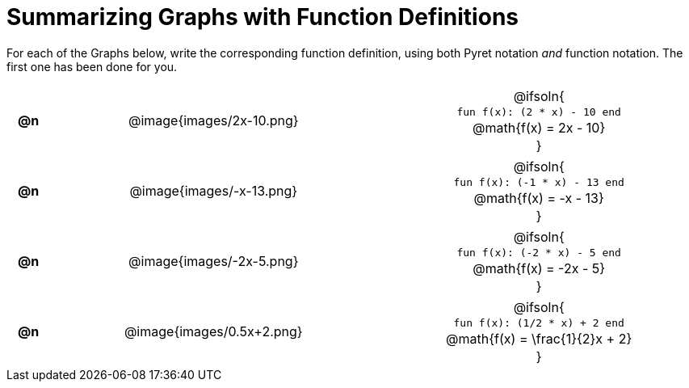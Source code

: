 = Summarizing Graphs with Function Definitions

++++
<style>
.literalblock {margin-bottom: 0px;}
img {width: 75%;}
table tr td {text-align: center !important; padding: 0px .625em  !important;}
table tr td p {margin: 2px !important;}
</style>
++++

For each of the Graphs below, write the corresponding function definition, using both Pyret notation _and_ function notation. The first one has been done for you.

// Source file for these images is available at
// https://www.desmos.com/calculator/uamffecjml

[cols="^.^1a,.^15a,.^15a", frame="none", stripes="none"]
|===
| *@n*
| @image{images/2x-10.png}
| @ifsoln{
--
`fun f(x): (2 * x) - 10 end`

@math{f(x) = 2x - 10}
--
}

| *@n*
| @image{images/-x-13.png}
| @ifsoln{
--
`fun f(x): (-1 * x) - 13 end`

@math{f(x) = -x - 13}
--
}

| *@n*
| @image{images/-2x-5.png}
| @ifsoln{
--
`fun f(x): (-2 * x) - 5 end`

@math{f(x) = -2x - 5}
--
}


| *@n*
| @image{images/0.5x+2.png}
| @ifsoln{
--
`fun f(x): (1/2 * x) + 2 end`

@math{f(x) = \frac{1}{2}x + 2}
--
}


|===
